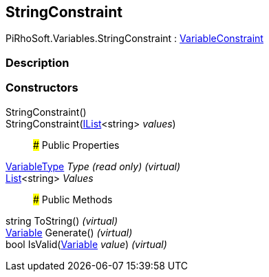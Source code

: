 [#reference/string-constraint]

## StringConstraint

PiRhoSoft.Variables.StringConstraint : <<reference/variable-constraint.html,VariableConstraint>>

### Description

### Constructors

StringConstraint()::

StringConstraint(https://docs.microsoft.com/en-us/dotnet/api/System.Collections.Generic.IList-1[IList^]<string> _values_)::

### Public Properties

<<reference/variable-type.html,VariableType>> _Type_ _(read only)_ _(virtual)_::

https://docs.microsoft.com/en-us/dotnet/api/System.Collections.Generic.List-1[List^]<string> _Values_::

### Public Methods

string ToString() _(virtual)_::

<<reference/variable.html,Variable>> Generate() _(virtual)_::

bool IsValid(<<reference/variable.html,Variable>> _value_) _(virtual)_::
